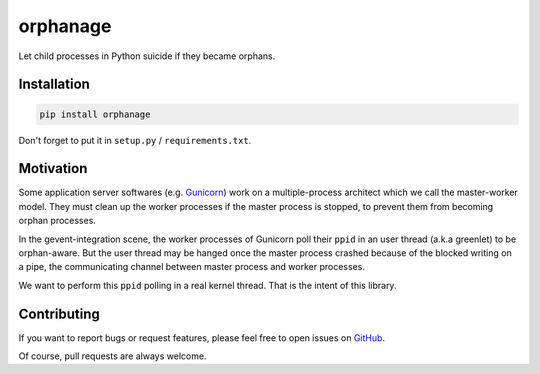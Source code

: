 orphanage
=========

Let child processes in Python suicide if they became orphans.

Installation
------------

.. code-block:: bash

    pip install orphanage

Don't forget to put it in ``setup.py`` / ``requirements.txt``.

Motivation
----------

Some application server softwares (e.g. Gunicorn_) work on a multiple-process
architect which we call the master-worker model. They must clean up the worker
processes if the master process is stopped, to prevent them from becoming
orphan processes.

In the gevent-integration scene, the worker processes of Gunicorn poll their
``ppid`` in an user thread (a.k.a greenlet) to be orphan-aware. But the user
thread may be hanged once the master process crashed because of the blocked
writing on a pipe, the communicating channel between master process and
worker processes.

We want to perform this ``ppid`` polling in a real kernel thread. That is the
intent of this library.

Contributing
------------

If you want to report bugs or request features, please feel free to open
issues on GitHub_.

Of course, pull requests are always welcome.

.. _Gunicorn: https://github.com/benoitc/gunicorn
.. _GitHub: https://github.com/tonyseek/python-orphanage/issues
